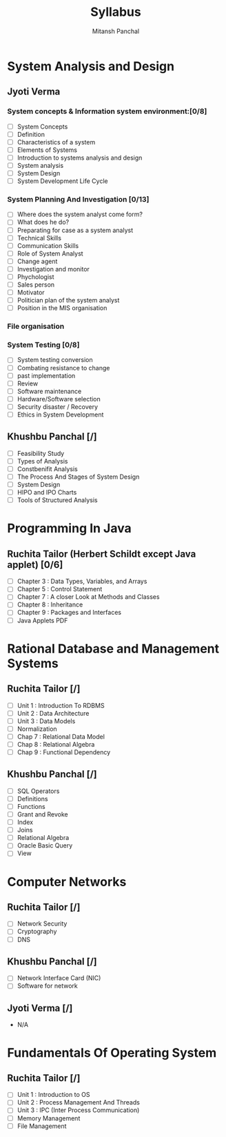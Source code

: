 #+TITLE: Syllabus
#+AUTHOR: Mitansh Panchal

* System Analysis and Design
** Jyoti Verma
*** System concepts & Information system environment:[0/8]
- [ ] System Concepts
- [ ] Definition
- [ ] Characteristics of a system
- [ ] Elements of Systems
- [ ] Introduction to systems analysis and design
- [ ] System analysis
- [ ] System Design
- [ ] System Development Life Cycle

*** System Planning And Investigation [0/13]
- [ ] Where does the system analyst come form?
- [ ] What does he do?
- [ ] Preparating for case as a system analyst
- [ ] Technical Skills
- [ ] Communication Skills
- [ ] Role of System Analyst
- [ ] Change agent
- [ ] Investigation and monitor
- [ ] Phychologist
- [ ] Sales person
- [ ] Motivator
- [ ] Politician plan of the system analyst
- [ ] Position in the MIS organisation

*** File organisation
*** System Testing [0/8]
- [ ] System testing conversion
- [ ] Combating resistance to change
- [ ] past implementation
- [ ] Review
- [ ] Software maintenance
- [ ] Hardware/Software selection
- [ ] Security disaster / Recovery
- [ ] Ethics in System Development

** Khushbu Panchal [/]
- [ ] Feasibility Study
- [ ] Types of Analysis
- [ ] Constbenifit Analysis
- [ ] The Process And Stages of System Design
- [ ] System Design
- [ ] HIPO and IPO Charts
- [ ] Tools of Structured Analysis

* Programming In Java
** Ruchita Tailor (Herbert Schildt except Java applet) [0/6]
- [ ] Chapter 3 : Data Types, Variables, and Arrays
- [ ] Chapter 5 : Control Statement
- [ ] Chapter 7 : A closer Look at Methods and Classes
- [ ] Chapter 8 : Inheritance
- [ ] Chapter 9 : Packages and Interfaces
- [ ] Java Applets PDF

* Rational Database and Management Systems
** Ruchita Tailor [/]
- [ ] Unit 1 : Introduction To RDBMS
- [ ] Unit 2 : Data Architecture
- [ ] Unit 3 : Data Models
- [ ] Normalization
- [ ] Chap 7 : Relational Data Model
- [ ] Chap 8 : Relational Algebra
- [ ] Chap 9 : Functional Dependency

** Khushbu Panchal [/]
- [ ] SQL Operators
- [ ] Definitions
- [ ] Functions
- [ ] Grant and Revoke
- [ ] Index
- [ ] Joins
- [ ] Relational Algebra
- [ ] Oracle Basic Query
- [ ] View

* Computer Networks
** Ruchita Tailor [/]
- [ ] Network Security
- [ ] Cryptography
- [ ] DNS

** Khushbu Panchal [/]
- [ ] Network Interface Card (NIC)
- [ ] Software for network

** Jyoti Verma [/]
- N/A

* Fundamentals Of Operating System
** Ruchita Tailor [/]
- [ ] Unit 1 : Introduction to OS
- [ ] Unit 2 : Process Management And Threads
- [ ] Unit 3 : IPC (Inter Process Communication)
- [ ] Memory Management
- [ ] File Management
